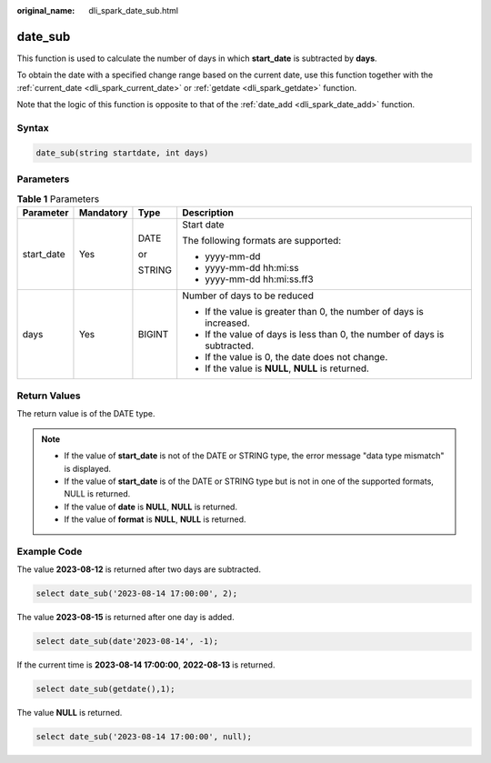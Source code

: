 :original_name: dli_spark_date_sub.html

.. _dli_spark_date_sub:

date_sub
========

This function is used to calculate the number of days in which **start_date** is subtracted by **days**.

To obtain the date with a specified change range based on the current date, use this function together with the :ref:`current_date <dli_spark_current_date>` or :ref:`getdate <dli_spark_getdate>` function.

Note that the logic of this function is opposite to that of the :ref:`date_add <dli_spark_date_add>` function.

Syntax
------

.. code-block::

   date_sub(string startdate, int days)

Parameters
----------

.. table:: **Table 1** Parameters

   +-----------------+-----------------+-----------------+---------------------------------------------------------------------------+
   | Parameter       | Mandatory       | Type            | Description                                                               |
   +=================+=================+=================+===========================================================================+
   | start_date      | Yes             | DATE            | Start date                                                                |
   |                 |                 |                 |                                                                           |
   |                 |                 | or              | The following formats are supported:                                      |
   |                 |                 |                 |                                                                           |
   |                 |                 | STRING          | -  yyyy-mm-dd                                                             |
   |                 |                 |                 | -  yyyy-mm-dd hh:mi:ss                                                    |
   |                 |                 |                 | -  yyyy-mm-dd hh:mi:ss.ff3                                                |
   +-----------------+-----------------+-----------------+---------------------------------------------------------------------------+
   | days            | Yes             | BIGINT          | Number of days to be reduced                                              |
   |                 |                 |                 |                                                                           |
   |                 |                 |                 | -  If the value is greater than 0, the number of days is increased.       |
   |                 |                 |                 | -  If the value of days is less than 0, the number of days is subtracted. |
   |                 |                 |                 | -  If the value is 0, the date does not change.                           |
   |                 |                 |                 | -  If the value is **NULL**, **NULL** is returned.                        |
   +-----------------+-----------------+-----------------+---------------------------------------------------------------------------+

Return Values
-------------

The return value is of the DATE type.

.. note::

   -  If the value of **start_date** is not of the DATE or STRING type, the error message "data type mismatch" is displayed.
   -  If the value of **start_date** is of the DATE or STRING type but is not in one of the supported formats, NULL is returned.
   -  If the value of **date** is **NULL**, **NULL** is returned.
   -  If the value of **format** is **NULL**, **NULL** is returned.

Example Code
------------

The value **2023-08-12** is returned after two days are subtracted.

.. code-block::

   select date_sub('2023-08-14 17:00:00', 2);

The value **2023-08-15** is returned after one day is added.

.. code-block::

   select date_sub(date'2023-08-14', -1);

If the current time is **2023-08-14 17:00:00**, **2022-08-13** is returned.

.. code-block::

   select date_sub(getdate(),1);

The value **NULL** is returned.

.. code-block::

   select date_sub('2023-08-14 17:00:00', null);
